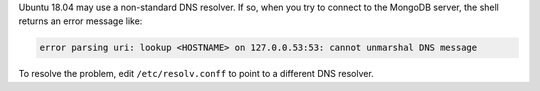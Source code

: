 Ubuntu 18.04 may use a non-standard DNS resolver. If so, when you try to
connect to the MongoDB server, the shell returns an error message like:

.. code-block:: shell

  error parsing uri: lookup <HOSTNAME> on 127.0.0.53:53: cannot unmarshal DNS message

To resolve the problem, edit ``/etc/resolv.conff`` to point to a
different DNS resolver.
